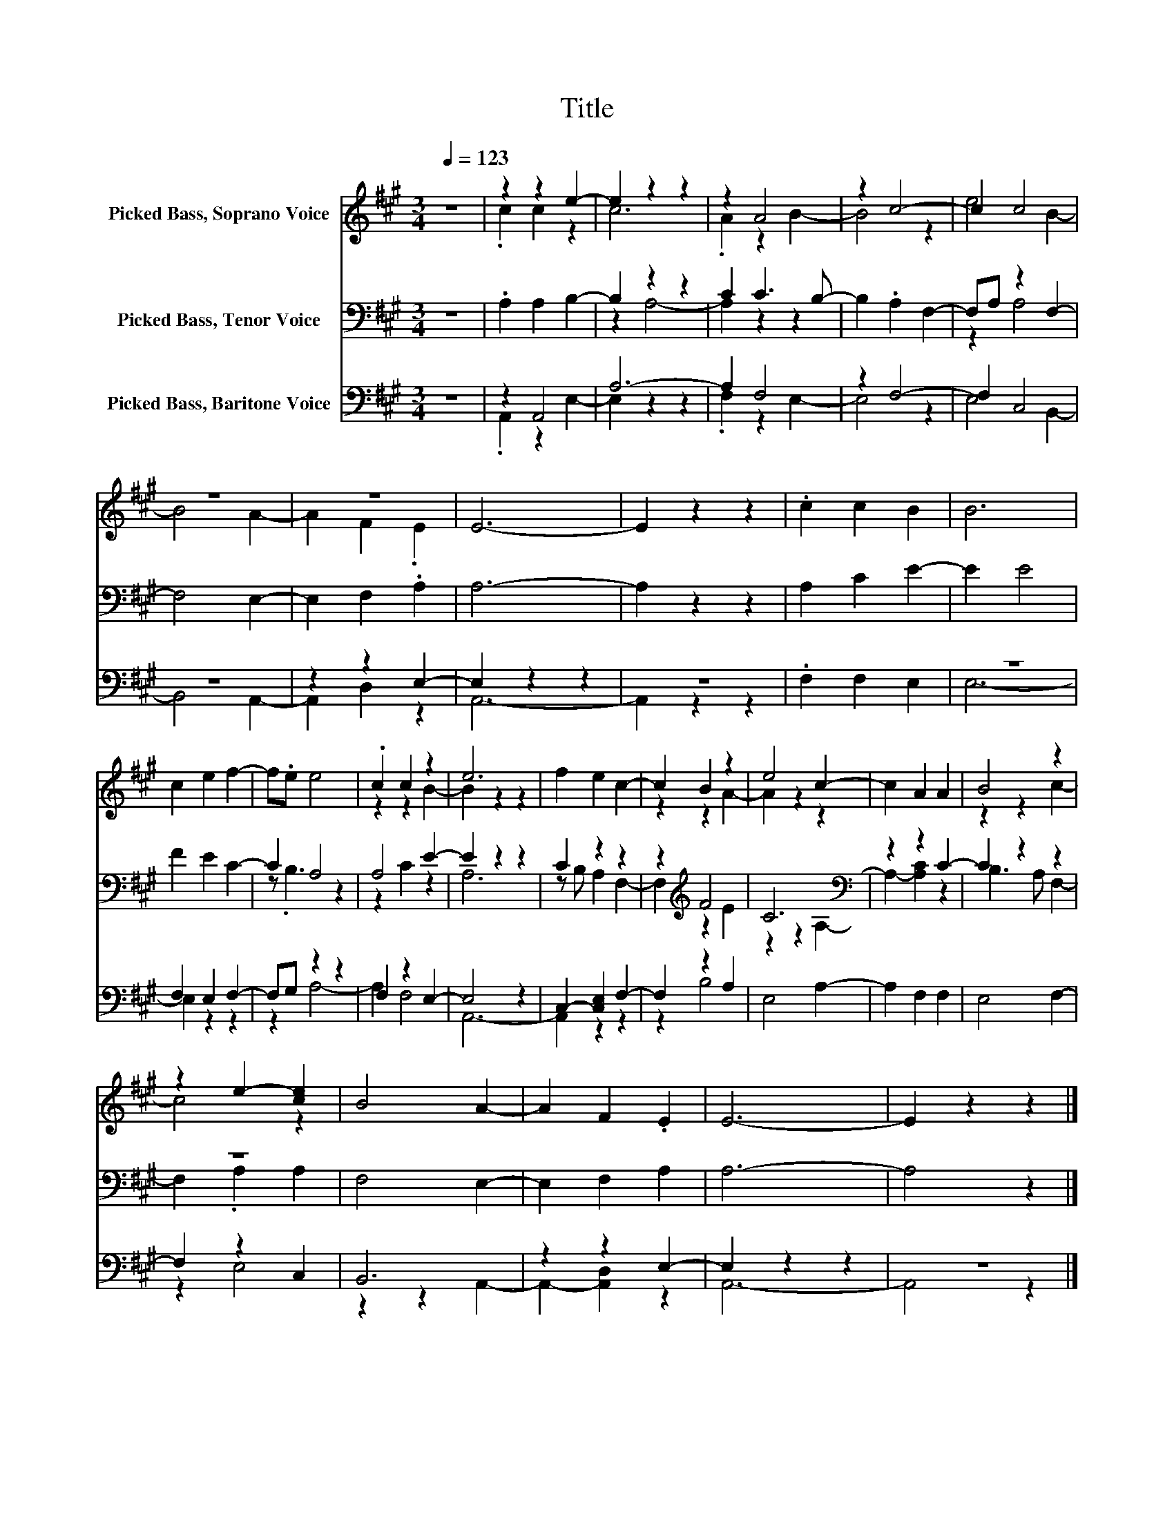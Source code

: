 X:1
T:Title
%%score ( 1 2 ) ( 3 4 ) ( 5 6 )
L:1/8
Q:1/4=123
M:3/4
K:A
V:1 treble nm="Picked Bass, Soprano Voice"
V:2 treble 
V:3 bass nm="Picked Bass, Tenor Voice"
V:4 bass 
V:5 bass nm="Picked Bass, Baritone Voice"
V:6 bass 
V:1
 z6 | z2 z2 e2- | e2 z2 z2 | z2 A4 | z2 c4- | c2 c4 | z6 | z6 | E6- | E2 z2 z2 | .c2 c2 B2 | B6 | %12
 c2 e2 f2- | f.e e4 | .c2 c2 z2 | e6 | f2 e2 c2- | c2 B2 z2 | e4 c2- | c2 A2 A2 | B4 z2 | %21
 z2 e2- [ce]2 | B4 A2- | A2 F2 .E2 | E6- | E2 z2 z2 |] %26
V:2
 x6 | .c2 c2 z2 | c6 | .A2 z2 B2- | B4 z2 | e4 B2- | B4 A2- | A2 F2 .E2 | x6 | x6 | x6 | x6 | x6 | %13
 x6 | z2 z2 B2- | B2 z2 z2 | x6 | z2 z2 A2- | A2 z2 z2 | x6 | z2 z2 c2- | c4 z2 | x6 | x6 | x6 | %25
 x6 |] %26
V:3
 z6 | .A,2 A,2 B,2- | B,2 z2 z2 | C2 C3 B,- | B,2 .A,2 F,2- | F,A, z2 F,2- | F,4 E,2- | %7
 E,2 F,2 .A,2 | A,6- | A,2 z2 z2 | A,2 C2 E2- | E2 E4 | F2 E2 C2- | C2 A,4 | A,4 E2- | E2 z2 z2 | %16
 C2 z2 z2 | z2[K:treble] F4 | C6[K:bass] | z2 z2 C2- | C2 z2 z2 | z6 | F,4 E,2- | E,2 F,2 A,2 | %24
 A,6- | A,4 z2 |] %26
V:4
 x6 | x6 | z2 A,4- | A,2 z2 z2 | x6 | z2 A,4 | x6 | x6 | x6 | x6 | x6 | x6 | x6 | z .B,3 z2 | %14
 z2 C2 z2 | A,6 | z B, A,2 F,2- | F,2[K:treble] z2 E2 | z2 z2[K:bass] A,2- | A,2- [A,C]2 z2 | %20
 B,3 A, F,2- | F,2 .A,2 A,2 | x6 | x6 | x6 | x6 |] %26
V:5
 z6 | z2 A,,4 | A,6- | A,2 F,4 | z2 F,4- | F,2 C,4 | z6 | z2 z2 E,2- | E,2 z2 z2 | z6 | %10
 .F,2 F,2 E,2 | z6 | F,2 E,2 F,2- | F,G, z2 z2 | F,2 z2 E,2- | E,4 z2 | C,2- [C,E,]2 F,2- | %17
 F,2 z2 A,2 | E,4 A,2- | A,2 F,2 F,2 | E,4 F,2- | F,2 z2 C,2 | B,,6 | z2 z2 E,2- | E,2 z2 z2 | %25
 z6 |] %26
V:6
 x6 | .A,,2 z2 E,2- | E,2 z2 z2 | .F,2 z2 E,2- | E,4 z2 | E,4 B,,2- | B,,4 A,,2- | A,,2 D,2 z2 | %8
 A,,6- | A,,2 z2 z2 | x6 | E,6- | E,2 z2 z2 | z2 A,4- | A,2 F,4 | A,,6- | A,,2 z2 z2 | z2 B,4 | %18
 x6 | x6 | x6 | z2 E,4 | z2 z2 A,,2- | A,,2- [A,,D,]2 z2 | A,,6- | A,,4 z2 |] %26

